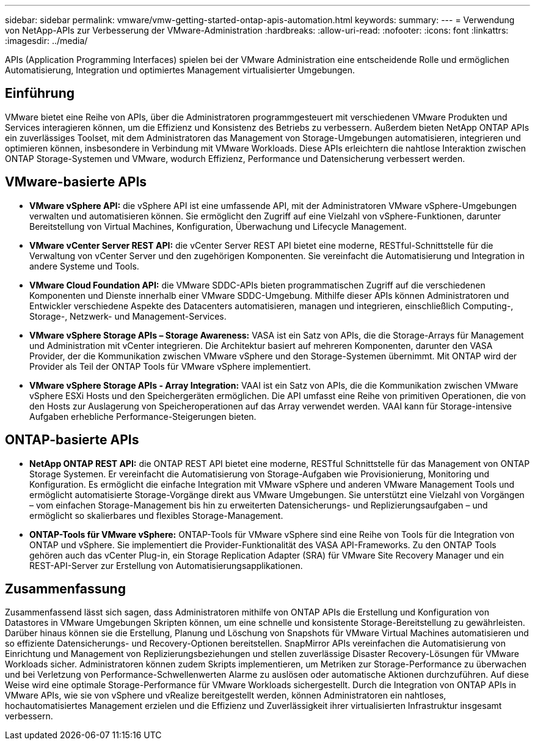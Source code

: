 ---
sidebar: sidebar 
permalink: vmware/vmw-getting-started-ontap-apis-automation.html 
keywords:  
summary:  
---
= Verwendung von NetApp-APIs zur Verbesserung der VMware-Administration
:hardbreaks:
:allow-uri-read: 
:nofooter: 
:icons: font
:linkattrs: 
:imagesdir: ../media/


[role="lead"]
APIs (Application Programming Interfaces) spielen bei der VMware Administration eine entscheidende Rolle und ermöglichen Automatisierung, Integration und optimiertes Management virtualisierter Umgebungen.



== Einführung

VMware bietet eine Reihe von APIs, über die Administratoren programmgesteuert mit verschiedenen VMware Produkten und Services interagieren können, um die Effizienz und Konsistenz des Betriebs zu verbessern. Außerdem bieten NetApp ONTAP APIs ein zuverlässiges Toolset, mit dem Administratoren das Management von Storage-Umgebungen automatisieren, integrieren und optimieren können, insbesondere in Verbindung mit VMware Workloads. Diese APIs erleichtern die nahtlose Interaktion zwischen ONTAP Storage-Systemen und VMware, wodurch Effizienz, Performance und Datensicherung verbessert werden.



== VMware-basierte APIs

* *VMware vSphere API:* die vSphere API ist eine umfassende API, mit der Administratoren VMware vSphere-Umgebungen verwalten und automatisieren können. Sie ermöglicht den Zugriff auf eine Vielzahl von vSphere-Funktionen, darunter Bereitstellung von Virtual Machines, Konfiguration, Überwachung und Lifecycle Management.
* *VMware vCenter Server REST API:* die vCenter Server REST API bietet eine moderne, RESTful-Schnittstelle für die Verwaltung von vCenter Server und den zugehörigen Komponenten. Sie vereinfacht die Automatisierung und Integration in andere Systeme und Tools.
* *VMware Cloud Foundation API:* die VMware SDDC-APIs bieten programmatischen Zugriff auf die verschiedenen Komponenten und Dienste innerhalb einer VMware SDDC-Umgebung. Mithilfe dieser APIs können Administratoren und Entwickler verschiedene Aspekte des Datacenters automatisieren, managen und integrieren, einschließlich Computing-, Storage-, Netzwerk- und Management-Services.
* *VMware vSphere Storage APIs – Storage Awareness:* VASA ist ein Satz von APIs, die die Storage-Arrays für Management und Administration mit vCenter integrieren. Die Architektur basiert auf mehreren Komponenten, darunter den VASA Provider, der die Kommunikation zwischen VMware vSphere und den Storage-Systemen übernimmt. Mit ONTAP wird der Provider als Teil der ONTAP Tools für VMware vSphere implementiert.
* *VMware vSphere Storage APIs - Array Integration:* VAAI ist ein Satz von APIs, die die Kommunikation zwischen VMware vSphere ESXi Hosts und den Speichergeräten ermöglichen. Die API umfasst eine Reihe von primitiven Operationen, die von den Hosts zur Auslagerung von Speicheroperationen auf das Array verwendet werden. VAAI kann für Storage-intensive Aufgaben erhebliche Performance-Steigerungen bieten.




== ONTAP-basierte APIs

* *NetApp ONTAP REST API:* die ONTAP REST API bietet eine moderne, RESTful Schnittstelle für das Management von ONTAP Storage Systemen. Er vereinfacht die Automatisierung von Storage-Aufgaben wie Provisionierung, Monitoring und Konfiguration. Es ermöglicht die einfache Integration mit VMware vSphere und anderen VMware Management Tools und ermöglicht automatisierte Storage-Vorgänge direkt aus VMware Umgebungen. Sie unterstützt eine Vielzahl von Vorgängen – vom einfachen Storage-Management bis hin zu erweiterten Datensicherungs- und Replizierungsaufgaben – und ermöglicht so skalierbares und flexibles Storage-Management.
* *ONTAP-Tools für VMware vSphere:* ONTAP-Tools für VMware vSphere sind eine Reihe von Tools für die Integration von ONTAP und vSphere. Sie implementiert die Provider-Funktionalität des VASA API-Frameworks. Zu den ONTAP Tools gehören auch das vCenter Plug-in, ein Storage Replication Adapter (SRA) für VMware Site Recovery Manager und ein REST-API-Server zur Erstellung von Automatisierungsapplikationen.




== Zusammenfassung

Zusammenfassend lässt sich sagen, dass Administratoren mithilfe von ONTAP APIs die Erstellung und Konfiguration von Datastores in VMware Umgebungen Skripten können, um eine schnelle und konsistente Storage-Bereitstellung zu gewährleisten. Darüber hinaus können sie die Erstellung, Planung und Löschung von Snapshots für VMware Virtual Machines automatisieren und so effiziente Datensicherungs- und Recovery-Optionen bereitstellen. SnapMirror APIs vereinfachen die Automatisierung von Einrichtung und Management von Replizierungsbeziehungen und stellen zuverlässige Disaster Recovery-Lösungen für VMware Workloads sicher. Administratoren können zudem Skripts implementieren, um Metriken zur Storage-Performance zu überwachen und bei Verletzung von Performance-Schwellenwerten Alarme zu auslösen oder automatische Aktionen durchzuführen. Auf diese Weise wird eine optimale Storage-Performance für VMware Workloads sichergestellt. Durch die Integration von ONTAP APIs in VMware APIs, wie sie von vSphere und vRealize bereitgestellt werden, können Administratoren ein nahtloses, hochautomatisiertes Management erzielen und die Effizienz und Zuverlässigkeit ihrer virtualisierten Infrastruktur insgesamt verbessern.
